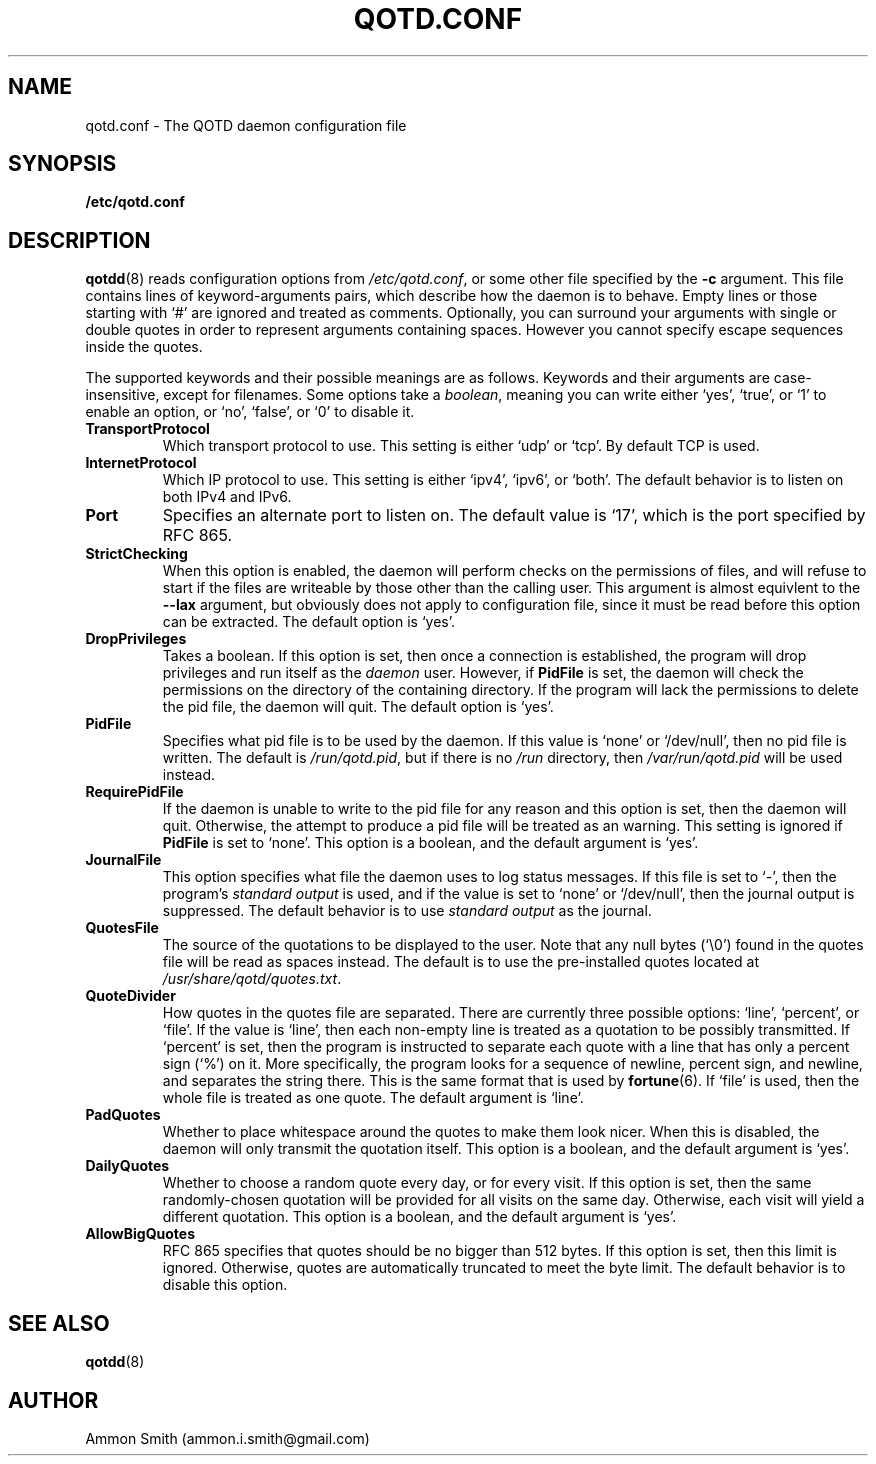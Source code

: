 .TH QOTD.CONF 5 2016-01-29 "qotd 0.10.6" "System Manager's Manual"
.\" %%%LICENSE_START(GPLv2+_DOC_FULL)
.\" This is free documentation; you can redistribute it and/or
.\" modify it under the terms of the GNU General Public License as
.\" published by the Free Software Foundation; either version 2 of
.\" the License, or (at your option) any later version.
.\"
.\" The GNU General Public License's references to "object code"
.\" and "executables" are to be interpreted as the output of any
.\" document formatting or typesetting system, including
.\" intermediate and printed output.
.\"
.\" This manual is distributed in the hope that it will be useful,
.\" but WITHOUT ANY WARRANTY; without even the implied warranty of
.\" MERCHANTABILITY or FITNESS FOR A PARTICULAR PURPOSE.  See the
.\" GNU General Public License for more details.
.\"
.\" You should have received a copy of the GNU General Public
.\" License along with this manual; if not, see
.\" <http://www.gnu.org/licenses/>.
.\" %%%LICENSE_END
.SH NAME
qotd.conf \- The QOTD daemon configuration file
.SH SYNOPSIS
.BR /etc/qotd.conf
.SH DESCRIPTION
\fBqotdd\fP(8) reads configuration options from \fI/etc/qotd.conf\fP, or some other file specified by the \fB-c\fP argument. This file contains lines of keyword-arguments pairs, which describe how the daemon is to behave. Empty lines or those starting with `#' are ignored and treated as comments. Optionally, you can surround your arguments with single or double quotes in order to represent arguments containing spaces. However you cannot specify escape sequences inside the quotes.
.P
The supported keywords and their possible meanings are as follows. Keywords and their arguments are case-insensitive, except for filenames. Some options take a \fIboolean\fP, meaning you can write either `yes', `true', or `1' to enable an option, or `no', `false', or `0' to disable it.
.TP
.BR TransportProtocol
Which transport protocol to use. This setting is either `udp' or `tcp'. By default TCP is used.
.TP
.BR InternetProtocol
Which IP protocol to use. This setting is either `ipv4', `ipv6', or `both'. The default behavior is to listen on both IPv4 and IPv6.
.TP
.BR Port
Specifies an alternate port to listen on. The default value is `17', which is the port specified by RFC 865.
.TP
.BR StrictChecking
When this option is enabled, the daemon will perform checks on the permissions of files, and will refuse to start if the files are writeable by those other than the calling user. This argument is almost equivlent to the \fB--lax\fP argument, but obviously does not apply to configuration file, since it must be read before this option can be extracted.
The default option is `yes'.
.TP
.BR DropPrivileges
Takes a boolean. If this option is set, then once a connection is established, the program will drop privileges and run itself as the \fIdaemon\fP user. However, if \fBPidFile\fP is set, the daemon will check the permissions on the directory of the containing directory. If the program will lack the permissions to delete the pid file, the daemon will quit.
The default option is `yes'.
.TP
.BR PidFile
Specifies what pid file is to be used by the daemon. If this value is `none' or `/dev/null', then no pid file is written. The default is \fI/run/qotd.pid\fP, but if there is no \fI/run\fP directory, then \fI/var/run/qotd.pid\fP will be used instead.
.TP
.BR RequirePidFile
If the daemon is unable to write to the pid file for any reason and this option is set, then the daemon will quit. Otherwise, the attempt to produce a pid file will be treated as an warning. This setting is ignored if \fBPidFile\fP is set to `none'.
This option is a boolean, and the default argument is `yes'.
.TP
.BR JournalFile
This option specifies what file the daemon uses to log status messages. If this file is set to `-', then the program's \fIstandard output\fP is used, and if the value is set to `none' or `/dev/null', then the journal output is suppressed. The default behavior is to use \fIstandard output\fP as the journal.
.TP
.BR QuotesFile
The source of the quotations to be displayed to the user. Note that any null bytes (`\\0') found in the quotes file will be read as spaces instead. The default is to use the pre-installed quotes located at \fI/usr/share/qotd/quotes.txt\fP.
.TP
.BR QuoteDivider
How quotes in the quotes file are separated. There are currently three possible options: `line', `percent', or `file'.
If the value is `line', then each non-empty line is treated as a quotation to be possibly transmitted.
If `percent' is set, then the program is instructed to separate each quote with a line that has only a percent sign (`%') on it. More specifically, the program looks for a sequence of newline, percent sign, and newline, and separates the string there. This is the same format that is used by \fBfortune\fP(6).
If `file' is used, then the whole file is treated as one quote. The default argument is `line'.
.TP
.BR PadQuotes
Whether to place whitespace around the quotes to make them look nicer. When this is disabled, the daemon will only transmit the quotation itself.
This option is a boolean, and the default argument is `yes'.
.TP
.BR DailyQuotes
Whether to choose a random quote every day, or for every visit. If this option is set, then the same randomly-chosen quotation will be provided for all visits on the same day. Otherwise, each visit will yield a different quotation.
This option is a boolean, and the default argument is `yes'.
.TP
.BR AllowBigQuotes
RFC 865 specifies that quotes should be no bigger than 512 bytes. If this option is set, then this limit is ignored. Otherwise, quotes are automatically truncated to meet the byte limit. The default behavior is to disable this option.
.SH SEE ALSO
.TP
\fBqotdd\fP(8)
.SH AUTHOR
.TP
Ammon Smith (ammon.i.smith@gmail.com)
